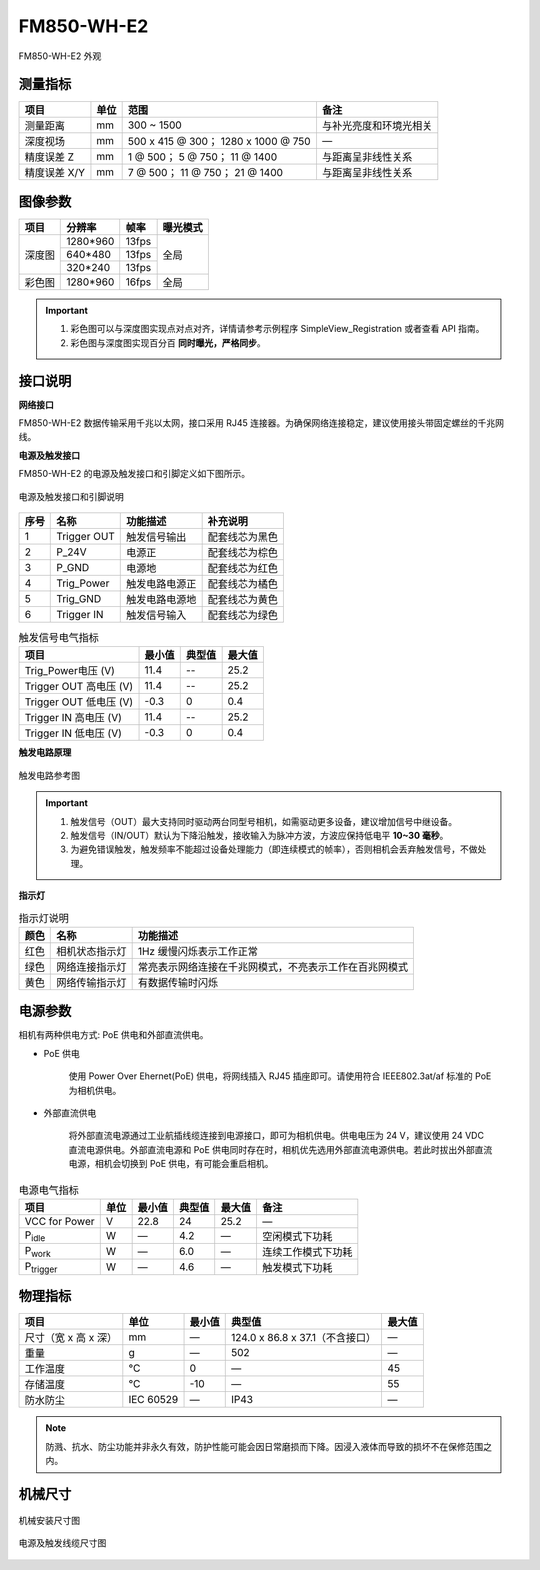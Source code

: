 .. _FM850-WH-E2-label:


FM850-WH-E2
============

.. figure:: ../image/FM850-WH-E2.png
    :width: 480px
    :align: center
    :alt: FM850-WH-E2 外观
    :figclass: align-center

    FM850-WH-E2 外观


测量指标
------------

.. list-table::
   :header-rows: 1

   * - 项目
     - 单位
     - 范围
     - 备注
   * - 测量距离
     - mm
     - 300 ~ 1500
     - 与补光亮度和环境光相关
   * - 深度视场
     - mm
     - 500 x 415 @ 300；  1280 x 1000 @ 750
     - —
   * - 精度误差 Z
     - mm
     - 1 @ 500；  5 @ 750；  11 @ 1400
     - 与距离呈非线性关系
   * - 精度误差 X/Y
     - mm
     - 7 @ 500；  11 @ 750；  21 @ 1400
     - 与距离呈非线性关系

图像参数
------------


+---------------+------------+-----------+-----------+
|  项目         |    分辨率  |    帧率   |  曝光模式 |
+===============+============+===========+===========+
|               |  1280*960  | 13fps     |           |
+               +------------+-----------+           +
|    深度图     |   640*480  | 13fps     |   全局    |
+               +------------+-----------+           +
|               |   320*240  | 13fps     |           |
+---------------+------------+-----------+-----------+
|    彩色图     |  1280*960  | 16fps     |   全局    |
+---------------+------------+-----------+-----------+


.. important ::

  #. 彩色图可以与深度图实现点对点对齐，详情请参考示例程序 SimpleView_Registration 或者查看 API 指南。
  #. 彩色图与深度图实现百分百 **同时曝光，严格同步**。


接口说明
--------


**网络接口**

FM850-WH-E2 数据传输采用千兆以太网，接口采用 RJ45 连接器。为确保网络连接稳定，建议使用接头带固定螺丝的千兆网线。

**电源及触发接口**

FM850-WH-E2 的电源及触发接口和引脚定义如下图所示。

.. figure:: ../image/M8AS6TriggerPin2-rj452.png
    :width: 360px
    :align: center
    :alt: 电源及触发接口和引脚说明
    :figclass: align-center

    电源及触发接口和引脚说明


.. list-table::
   :header-rows: 1

   * - 序号
     - 名称
     - 功能描述
     - 补充说明
   * - 1
     - Trigger OUT
     - 触发信号输出
     - 配套线芯为黑色
   * - 2
     - P_24V
     - 电源正
     - 配套线芯为棕色
   * - 3
     - P_GND
     - 电源地
     - 配套线芯为红色
   * - 4
     - Trig_Power
     - 触发电路电源正
     - 配套线芯为橘色
   * - 5
     - Trig_GND
     - 触发电路电源地
     - 配套线芯为黄色
   * - 6
     - Trigger IN
     - 触发信号输入
     - 配套线芯为绿色



.. list-table:: 触发信号电气指标
   :header-rows: 1

   * - 项目
     - 最小值
     - 典型值
     - 最大值
   * - Trig_Power电压 (V)
     - 11.4
     - --
     - 25.2
   * - Trigger OUT 高电压 (V)
     - 11.4
     - --
     - 25.2
   * - Trigger OUT 低电压 (V)
     - -0.3
     - 0
     - 0.4
   * - Trigger IN 高电压 (V)
     - 11.4
     - --
     - 25.2
   * - Trigger IN 低电压 (V)
     - -0.3
     - 0
     - 0.4



**触发电路原理**

.. figure:: ../image/triggersch.png
    :width: 550px
    :align: center
    :alt: 触发电路参考图
    :figclass: align-center

    触发电路参考图

.. important ::

  #. 触发信号（OUT）最大支持同时驱动两台同型号相机，如需驱动更多设备，建议增加信号中继设备。
  #. 触发信号（IN/OUT）默认为下降沿触发，接收输入为脉冲方波，方波应保持低电平 **10~30 毫秒**。
  #. 为避免错误触发，触发频率不能超过设备处理能力（即连续模式的帧率），否则相机会丢弃触发信号，不做处理。


**指示灯**

.. list-table:: 指示灯说明
   :header-rows: 1

   * - 颜色
     - 名称
     - 功能描述
   * - 红色
     - 相机状态指示灯
     - 1Hz 缓慢闪烁表示工作正常
   * - 绿色
     - 网络连接指示灯
     - 常亮表示网络连接在千兆网模式，不亮表示工作在百兆网模式
   * - 黄色
     - 网络传输指示灯
     - 有数据传输时闪烁

电源参数
----------

相机有两种供电方式: PoE 供电和外部直流供电。

- PoE 供电
   
   使用 Power Over Ehernet(PoE) 供电，将网线插入 RJ45 插座即可。请使用符合 IEEE802.3at/af 标准的 PoE 为相机供电。

- 外部直流供电
 
   将外部直流电源通过工业航插线缆连接到电源接口，即可为相机供电。供电电压为 24 V，建议使用 24 VDC 直流电源供电。外部直流电源和 PoE 供电同时存在时，相机优先选用外部直流电源供电。若此时拔出外部直流电源，相机会切换到 PoE 供电，有可能会重启相机。

.. list-table:: 电源电气指标
   :header-rows: 1

   * - 项目
     - 单位
     - 最小值
     - 典型值
     - 最大值
     - 备注
   * - VCC for Power
     - V
     - 22.8
     - 24
     - 25.2
     - —
   * - P\ :sub:`idle`\
     - W
     - —
     - 4.2
     - —
     - 空闲模式下功耗
   * - P\ :sub:`work`\
     - W
     - —
     - 6.0
     - —
     - 连续工作模式下功耗
   * - P\ :sub:`trigger`\
     - W
     - —
     - 4.6
     - —
     - 触发模式下功耗


物理指标
---------

.. list-table::
   :header-rows: 1

   * - 项目
     - 单位
     - 最小值
     - 典型值
     - 最大值
   * - 尺寸（宽 x 高 x 深）
     - mm
     - —
     - 124.0 x 86.8 x 37.1（不含接口）
     - —
   * - 重量
     - g
     - —
     - 502
     - —
   * - 工作温度
     - ℃
     - 0
     - —
     - 45
   * - 存储温度
     - ℃
     - -10
     - —
     - 55
   * - 防水防尘
     - IEC 60529
     - —
     - IP43
     - —


.. note::

    防溅、抗水、防尘功能并非永久有效，防护性能可能会因日常磨损而下降。因浸入液体而导致的损坏不在保修范围之内。


机械尺寸
---------


.. figure:: ../image/FM850-WH-E2-6S1.png
    :width: 700px
    :align: center
    :alt: 机械安装尺寸图
    :figclass: align-center

    机械安装尺寸图


.. figure:: ../image/M8AS6TriggerLine.png
    :width: 480px
    :align: center
    :alt: 连接线缆尺寸图
    :figclass: align-center

    电源及触发线缆尺寸图

